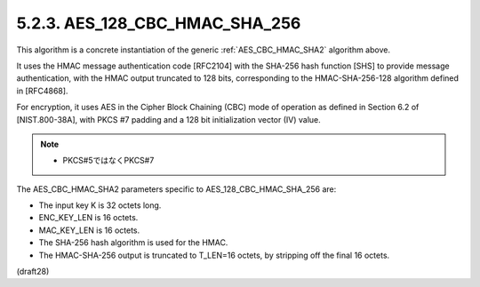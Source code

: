 .. _AES_128_CBC_HMAC_SHA_256:

5.2.3. AES_128_CBC_HMAC_SHA_256
^^^^^^^^^^^^^^^^^^^^^^^^^^^^^^^^^^^^

This algorithm is a concrete instantiation of 
the generic :ref:`AES_CBC_HMAC_SHA2` algorithm above.  

It uses the HMAC message authentication code [RFC2104] 
with the SHA-256 hash function [SHS] to
provide message authentication, 
with the HMAC output truncated to 128 bits, 
corresponding to the HMAC-SHA-256-128 algorithm 
defined in [RFC4868].  

For encryption, 
it uses AES in the Cipher Block Chaining (CBC) mode of operation 
as defined in Section 6.2 of [NIST.800-38A],
with PKCS #7 padding 
and a 128 bit initialization vector (IV) value.

.. note::
    - PKCS#5ではなくPKCS#7

The AES_CBC_HMAC_SHA2 parameters specific to AES_128_CBC_HMAC_SHA_256
are:

- The input key K is 32 octets long.

- ENC_KEY_LEN is 16 octets.

- MAC_KEY_LEN is 16 octets.

- The SHA-256 hash algorithm is used for the HMAC.

- The HMAC-SHA-256 output is truncated to T_LEN=16 octets, 
  by stripping off the final 16 octets.

(draft28)
